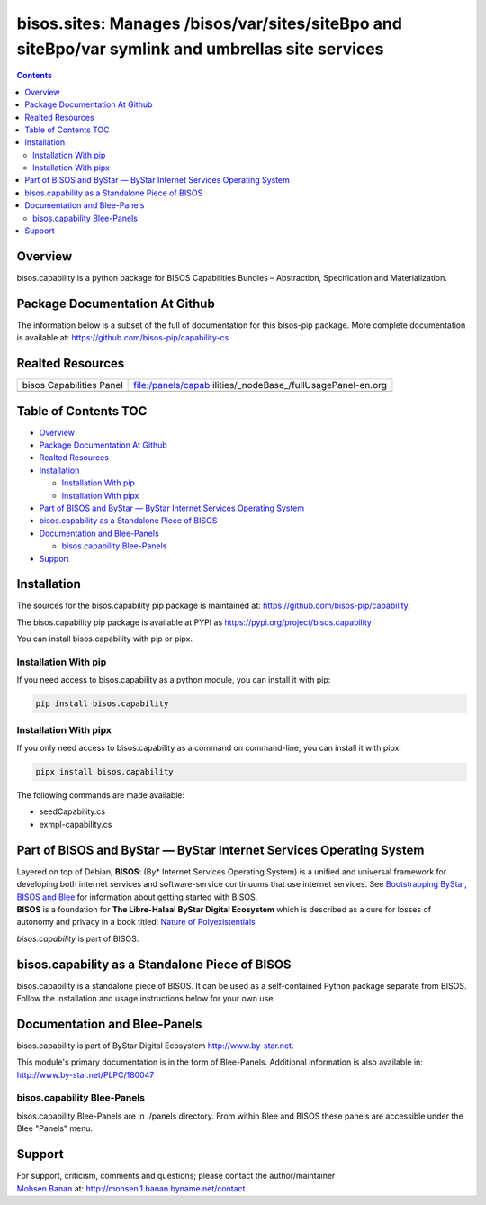 =================================================================================================
bisos.sites: Manages /bisos/var/sites/siteBpo and siteBpo/var symlink and umbrellas site services
=================================================================================================

.. contents::
   :depth: 3
..

Overview
========

bisos.capability is a python package for BISOS Capabilities Bundles –
Abstraction, Specification and Materialization.

Package Documentation At Github
===============================

The information below is a subset of the full of documentation for this
bisos-pip package. More complete documentation is available at:
https://github.com/bisos-pip/capability-cs

Realted Resources
=================

+--------------------------+------------------------------------------+
| bisos Capabilities Panel | file:/panels/capab                       |
|                          | ilities/_nodeBase_/fullUsagePanel-en.org |
+--------------------------+------------------------------------------+
|                          |                                          |
+--------------------------+------------------------------------------+

.. _table-of-contents:

Table of Contents TOC
=====================

-  `Overview <#overview>`__
-  `Package Documentation At
   Github <#package-documentation-at-github>`__
-  `Realted Resources <#realted-resources>`__
-  `Installation <#installation>`__

   -  `Installation With pip <#installation-with-pip>`__
   -  `Installation With pipx <#installation-with-pipx>`__

-  `Part of BISOS and ByStar — ByStar Internet Services Operating
   System <#part-of-bisos-and-bystar-----bystar-internet-services-operating-system>`__
-  `bisos.capability as a Standalone Piece of
   BISOS <#bisoscapability-as-a-standalone-piece-of-bisos>`__
-  `Documentation and Blee-Panels <#documentation-and-blee-panels>`__

   -  `bisos.capability Blee-Panels <#bisoscapability-blee-panels>`__

-  `Support <#support>`__

Installation
============

The sources for the bisos.capability pip package is maintained at:
https://github.com/bisos-pip/capability.

The bisos.capability pip package is available at PYPI as
https://pypi.org/project/bisos.capability

You can install bisos.capability with pip or pipx.

Installation With pip
---------------------

If you need access to bisos.capability as a python module, you can
install it with pip:

.. code:: bash

   pip install bisos.capability

Installation With pipx
----------------------

If you only need access to bisos.capability as a command on
command-line, you can install it with pipx:

.. code:: bash

   pipx install bisos.capability

The following commands are made available:

-  seedCapability.cs
-  exmpl-capability.cs

Part of BISOS and ByStar — ByStar Internet Services Operating System
====================================================================

| Layered on top of Debian, **BISOS**: (By\* Internet Services Operating
  System) is a unified and universal framework for developing both
  internet services and software-service continuums that use internet
  services. See `Bootstrapping ByStar, BISOS and
  Blee <https://github.com/bxGenesis/start>`__ for information about
  getting started with BISOS.
| **BISOS** is a foundation for **The Libre-Halaal ByStar Digital
  Ecosystem** which is described as a cure for losses of autonomy and
  privacy in a book titled: `Nature of
  Polyexistentials <https://github.com/bxplpc/120033>`__

*bisos.capability* is part of BISOS.

bisos.capability as a Standalone Piece of BISOS
===============================================

bisos.capability is a standalone piece of BISOS. It can be used as a
self-contained Python package separate from BISOS. Follow the
installation and usage instructions below for your own use.

Documentation and Blee-Panels
=============================

bisos.capability is part of ByStar Digital Ecosystem
http://www.by-star.net.

This module's primary documentation is in the form of Blee-Panels.
Additional information is also available in:
http://www.by-star.net/PLPC/180047

bisos.capability Blee-Panels
----------------------------

bisos.capability Blee-Panels are in ./panels directory. From within Blee
and BISOS these panels are accessible under the Blee "Panels" menu.

Support
=======

| For support, criticism, comments and questions; please contact the
  author/maintainer
| `Mohsen Banan <http://mohsen.1.banan.byname.net>`__ at:
  http://mohsen.1.banan.byname.net/contact
